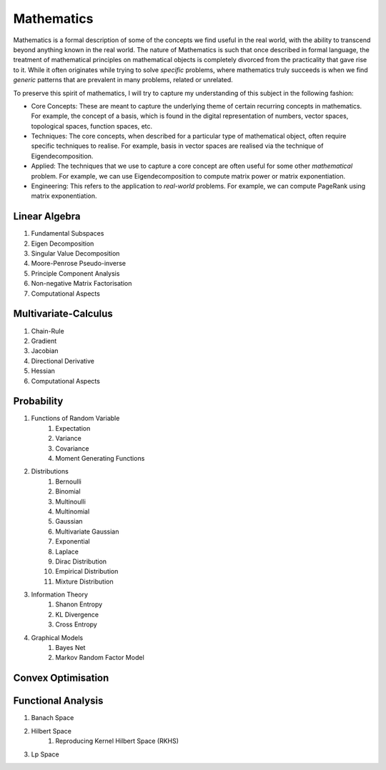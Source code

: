Mathematics
========================================

.. image:: img/math.png
  :width: 300
  :alt: How I see Math

Mathematics is a formal description of some of the concepts we find useful in the real world, with the ability to transcend beyond anything known in the real world. The nature of Mathematics is such that once described in formal language, the treatment of mathematical principles on mathematical objects is completely divorced from the practicality that gave rise to it. While it often originates while trying to solve *specific* problems, where mathematics truly succeeds is when we find *generic* patterns that are prevalent in many problems, related or unrelated. 

To preserve this spirit of mathematics, I will try to capture my understanding of this subject in the following fashion:

- Core Concepts: These are meant to capture the underlying theme of certain recurring concepts in mathematics. For example, the concept of a basis, which is found in the digital representation of numbers, vector spaces, topological spaces, function spaces, etc.
- Techniques: The core concepts, when described for a particular type of mathematical object, often require specific techniques to realise. For example, basis in vector spaces are realised via the technique of Eigendecomposition.
- Applied: The techniques that we use to capture a core concept are often useful for some other *mathematical* problem. For example, we can use Eigendecomposition to compute matrix power or matrix exponentiation.
- Engineering: This refers to the application to *real-world* problems. For example, we can compute PageRank using matrix exponentiation.

Linear Algebra
------------------------------
#. Fundamental Subspaces
#. Eigen Decomposition
#. Singular Value Decomposition
#. Moore-Penrose Pseudo-inverse
#. Principle Component Analysis
#. Non-negative Matrix Factorisation
#. Computational Aspects

Multivariate-Calculus
------------------------------
#. Chain-Rule
#. Gradient
#. Jacobian
#. Directional Derivative
#. Hessian
#. Computational Aspects

Probability
------------------------------
#. Functions of Random Variable
	#. Expectation
	#. Variance
	#. Covariance
	#. Moment Generating Functions

#. Distributions
	#. Bernoulli
	#. Binomial
	#. Multinoulli
	#. Multinomial
	#. Gaussian
	#. Multivariate Gaussian
	#. Exponential
	#. Laplace
	#. Dirac Distribution
	#. Empirical Distribution
	#. Mixture Distribution

#. Information Theory
	#. Shanon Entropy
	#. KL Divergence
	#. Cross Entropy

#. Graphical Models
	#. Bayes Net
	#. Markov Random Factor Model

Convex Optimisation
------------------------------

Functional Analysis
------------------------------
#. Banach Space
#. Hilbert Space
	#. Reproducing Kernel Hilbert Space (RKHS)
#. Lp Space
